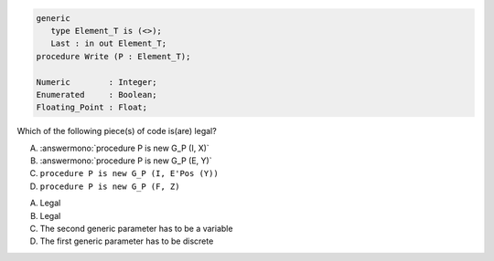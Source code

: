 ..
    This file is auto-generated from the quiz template, it should not be modified
    directly. Read README.md for more information.

.. code:: Ada

   generic
      type Element_T is (<>);
      Last : in out Element_T;
   procedure Write (P : Element_T);

   Numeric        : Integer;
   Enumerated     : Boolean;
   Floating_Point : Float;

Which of the following piece(s) of code is(are) legal?

A. :answermono:`procedure P is new G_P (I, X)`
B. :answermono:`procedure P is new G_P (E, Y)`
C. ``procedure P is new G_P (I, E'Pos (Y))``
D. ``procedure P is new G_P (F, Z)``

.. container:: animate

  A. Legal
  B. Legal
  C. The second generic parameter has to be a variable
  D. The first generic parameter has to be discrete
